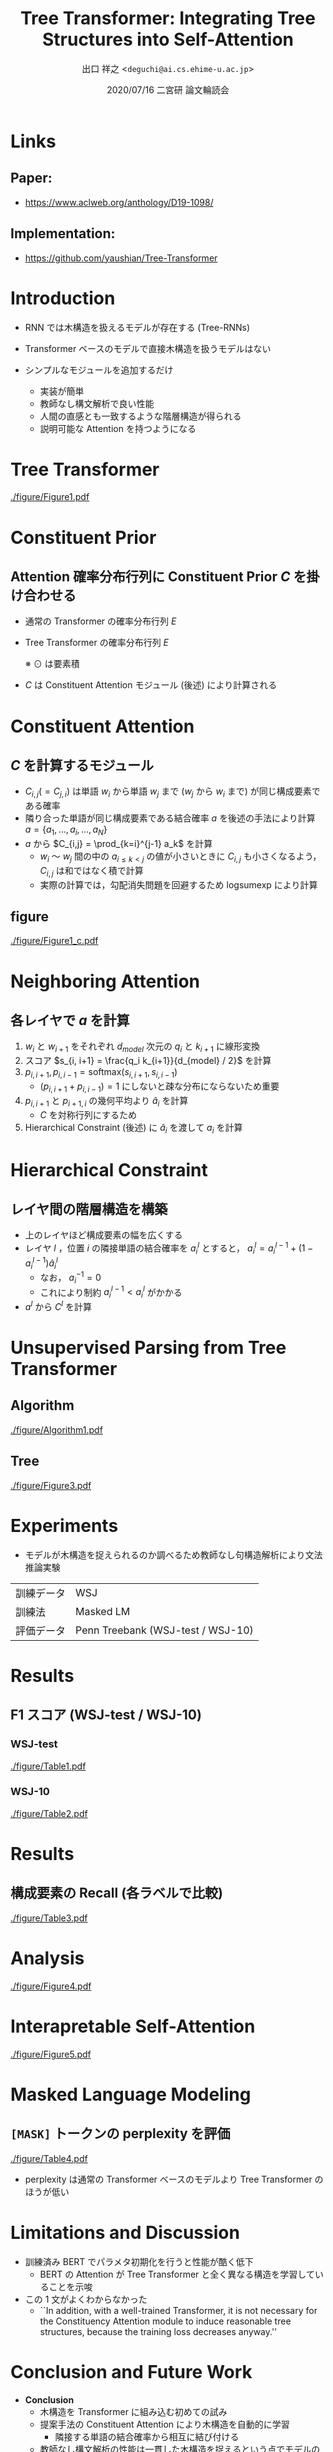 # Copyright (c) Hiroyuki Deguchi.
#
# This source code is licensed under the MIT license found in the
# LICENSE file in the root directory of this source tree.

#+OPTIONS: toc:nil

#+TITLE: Tree Transformer: Integrating Tree Structures into Self-Attention
#+BEAMER_HEADER: \subtitle{(Wang et al., EMNLP 2019)}
#+AUTHOR: 出口 祥之 <\texttt{deguchi@ai.cs.ehime-u.ac.jp}>
#+DATE: 2020/07/16 二宮研 論文輪読会
#+BEAMER_HEADER: \institute{}
#+STARTUP: beamer
#+LATEX_CLASS: beamer
#+LATEX_CLASS_OPTIONS: [unicode, 12pt, aspectratio=43]

#+LATEX_HEADER: \usefonttheme{professionalfonts}
#+LATEX_HEADER: \usepackage[T1]{fontenc}

#+LATEX_HEADER: \usepackage[sort, compress]{natbib}
#+LATEX_HEADER: \let\realcitep\citep \renewcommand*{\citep}[1]{{\footnotesize\realcitep{#1}}}
#+LATEX_HEADER: \usepackage{url}

#+LATEX_HEADER: \usetheme{metropolis}
#+LATEX_HEADER: \setbeamertemplate{footline}{ \hfill \usebeamercolor[fg]{page number in head/foot} \usebeamerfont{page number in head/foot} \insertframenumber\kern1em\vskip2pt }
#+LATEX_HEADER: \setbeamertemplate{items}[default]
#+LATEX_HEADER: \setbeamertemplate{itemize item}{\small\raise0.5pt\hbox{$\blacksquare$}}
#+LATEX_HEADER: \setbeamertemplate{itemize subitem}{\footnotesize\raise1.5pt\hbox{$\bullet$}}
#+LATEX_HEADER: \setbeamertemplate{itemize subsubitem}{\scriptsize\raise1.5pt\hbox{$\blacktriangleright$}}
#+LATEX_HEADER: \setbeamertemplate{navigation symbols}{}
#+LATEX_HEADER: \usepackage{xltxtra}

#+LATEX_HEADER: \usepackage{booktabs}
#+LATEX_HEADER: \usepackage[absolute,overlay]{textpos}

#+LATEX_HEADER: \usepackage{pgfpages}
# #+LATEX_HEADER: \setbeameroption{show notes on second screen=right}

#+LATEX_HEADER: \XeTeXlinebreaklocale "ja"
#+LATEX_HEADER: \setsansfont{Noto Sans CJK JP}
#+LATEX_HEADER: \renewcommand{\baselinestretch}{1.3}

* Links
** Paper:
  - https://www.aclweb.org/anthology/D19-1098/
** Implementation:
  - https://github.com/yaushian/Tree-Transformer

* Introduction
- RNN では木構造を扱えるモデルが存在する (Tree-RNNs)
- Transformer ベースのモデルで直接木構造を扱うモデルはない

- シンプルなモジュールを追加するだけ
  - 実装が簡単
  - 教師なし構文解析で良い性能
  - 人間の直感とも一致するような階層構造が得られる
  - 説明可能な Attention を持つようになる

* Tree Transformer
#+ATTR_LATEX: :width \linewidth
[[./figure/Figure1.pdf]]

* Constituent Prior
** Attention 確率分布行列に Constituent Prior $C$ を掛け合わせる
:PROPERTIES:
:BEAMER_COL: 1.0
:BEAMER_ENV: block
:END:

- 通常の Transformer の確率分布行列 $E$
  \begin{equation*}
    E = \mathrm{softmax}(\frac{QK^\top}{\sqrt{d_k}})
  \end{equation*}

- Tree Transformer の確率分布行列 $E$
  \begin{equation*}
    E = C \odot \mathrm{softmax}(\frac{QK^\top}{\sqrt{d_k}})
  \end{equation*}
  ※ $\odot$ は要素積
  \vspace{0.2cm}
- $C$ は Constituent Attention モジュール (後述) により計算される

\begin{textblock*}{0.3\linewidth}(265pt, 130pt)
    \centering
    \includegraphics[width=\linewidth]{./figure/Figure1_b.pdf}
\end{textblock*}

* Constituent Attention
** $C$ を計算するモジュール
:PROPERTIES:
:BEAMER_COL: 0.8
:BEAMER_ENV: block
:END:
- $C_{i,j} (= C_{j, i})$ は単語 $w_i$ から単語 $w_j$ まで ($w_j$ から $w_i$ まで) が同じ構成要素である確率
- 隣り合った単語が同じ構成要素である結合確率 $a$ を後述の手法により計算 @@latex:\\@@ $a = \{a_1, \ldots, a_i, \ldots, a_N\}$
- $a$ から $C_{i,j} = \prod_{k=i}^{j-1} a_k$ を計算
  - $w_i$ 〜 $w_j$ 間の中の $a_{i \le k < j}$ の値が小さいときに $C_{i,j}$ も小さくなるよう，$C_{i, j}$ は和ではなく積で計算
  - 実際の計算では，勾配消失問題を回避するため $\mathrm{logsumexp}$ により計算

** figure
:PROPERTIES:
:BEAMER_COL: 0.25
:END:

#+ATTR_LATEX: :width 1.0\linewidth
[[./figure/Figure1_c.pdf]]

* Neighboring Attention
** 各レイヤで $a$ を計算
:PROPERTIES:
:BEAMER_COL: 1.1
:BEAMER_ENV: block
:END:
1. $w_i$ と $w_{i+1}$ をそれぞれ $d_{model}$ 次元の $q_i$ と $k_{i+1}$ に線形変換
2. スコア $s_{i, i+1} = \frac{q_i k_{i+1}}{d_{model} / 2}$ を計算 \vspace{0.3cm}
3. $p_{i, i+1}, p_{i, i-1} = \mathrm{softmax}(s_{i, i+1}, s_{i, i-1})$
   - \footnotesize $(p_{i, i+1} + p_{i, i-1}) = 1$ にしないと疎な分布にならないため重要 \normalsize
4. $p_{i, i+1}$ と $p_{i+1, i}$ の幾何平均より $\hat{a}_i$ を計算
   - $C$ を対称行列にするため
5. Hierarchical Constraint (後述) に $\hat{a}_i$ を渡して $a_i$ を計算

\begin{textblock*}{0.4\linewidth}(220pt, 110pt)
    \centering
    \includegraphics[width=\linewidth]{./figure/Figure2.pdf}
\end{textblock*}

* Hierarchical Constraint
\vspace{-2.5cm}
** レイヤ間の階層構造を構築
- 上のレイヤほど構成要素の幅を広くする
- レイヤ $l$ ，位置 $i$ の隣接単語の結合確率を $a_i^l$ とすると， $a_i^l = a_i^{l-1} + (1 - a_i^{l-1})\hat{a}_i^l$
  - なお， $a_i^{-1} = 0$
  - これにより制約 $a_i^{l-1} < a_i^l$ がかかる
- $a^l$ から $C^l$ を計算

\begin{textblock*}{0.45\linewidth}(190pt, 180pt)
    \centering
    \includegraphics[width=\linewidth]{./figure/Figure1_a.pdf}
\end{textblock*}

* \large Unsupervised Parsing from Tree Transformer
** Algorithm
:PROPERTIES:
:BEAMER_COL: 0.5
:END:
#+ATTR_LATEX: :width \linewidth
[[./figure/Algorithm1.pdf]]

** Tree
:PROPERTIES:
:BEAMER_COL: 0.6
:END:
#+ATTR_LATEX: :width \linewidth
[[./figure/Figure3.pdf]]

* Experiments
- モデルが木構造を捉えられるのか調べるため教師なし句構造解析により文法推論実験

#+ATTR_LATEX: :booktabs t
|------------+-----------------------------------|
| 訓練データ | WSJ                               |
| 訓練法     | Masked LM                         |
| 評価データ | Penn Treebank (WSJ-test / WSJ-10) |
|------------+-----------------------------------|

* Results
** F1 スコア (WSJ-test / WSJ-10)
*** WSJ-test
:PROPERTIES:
:BEAMER_COL: 0.5
:BEAMER_ENV: block
:END:
#+ATTR_LATEX: :width \linewidth
[[./figure/Table1.pdf]]

*** WSJ-10
:PROPERTIES:
:BEAMER_COL: 0.5
:BEAMER_ENV: block
:END:
#+ATTR_LATEX: :width \linewidth
[[./figure/Table2.pdf]]

* Results
** 構成要素の Recall (各ラベルで比較)
#+ATTR_LATEX: :width 0.5\linewidth
[[./figure/Table3.pdf]]

* Analysis
#+ATTR_LATEX: :width \linewidth
[[./figure/Figure4.pdf]]

* Interapretable Self-Attention
#+ATTR_LATEX: :width 0.8\linewidth
[[./figure/Figure5.pdf]]

* Masked Language Modeling
** \texttt{[MASK]} トークンの perplexity を評価
#+ATTR_LATEX: :width 0.5\linewidth
[[./figure/Table4.pdf]]
- perplexity は通常の Transformer ベースのモデルより Tree Transformer のほうが低い

* Limitations and Discussion
- 訓練済み BERT でパラメタ初期化を行うと性能が酷く低下
  - BERT の Attention が Tree Transformer と全く異なる構造を学習していることを示唆

- この 1 文がよくわからなかった
  - ``\textrm{In addition, with a well-trained Transformer, it is not necessary for the Constituency Attention module to induce reasonable tree structures, because the training loss decreases anyway.}''

* Conclusion and Future Work
- \textbf{Conclusion}
  - 木構造を Transformer に組み込む初めての試み
  - 提案手法の Constituent Attention により木構造を自動的に学習
    - 隣接する単語の結合確率から相互に結び付ける
  - 教師なし構文解析の性能は一貫した木構造を捉えるという点でモデルの有効性を示した

- \textbf{Future Work}
  - Transformer で木構造を捉える方向性について検討する価値はある
  - 解釈可能な Attention はモデルが自然言語を処理する方法を説明し，将来のさらなる改善を導く
